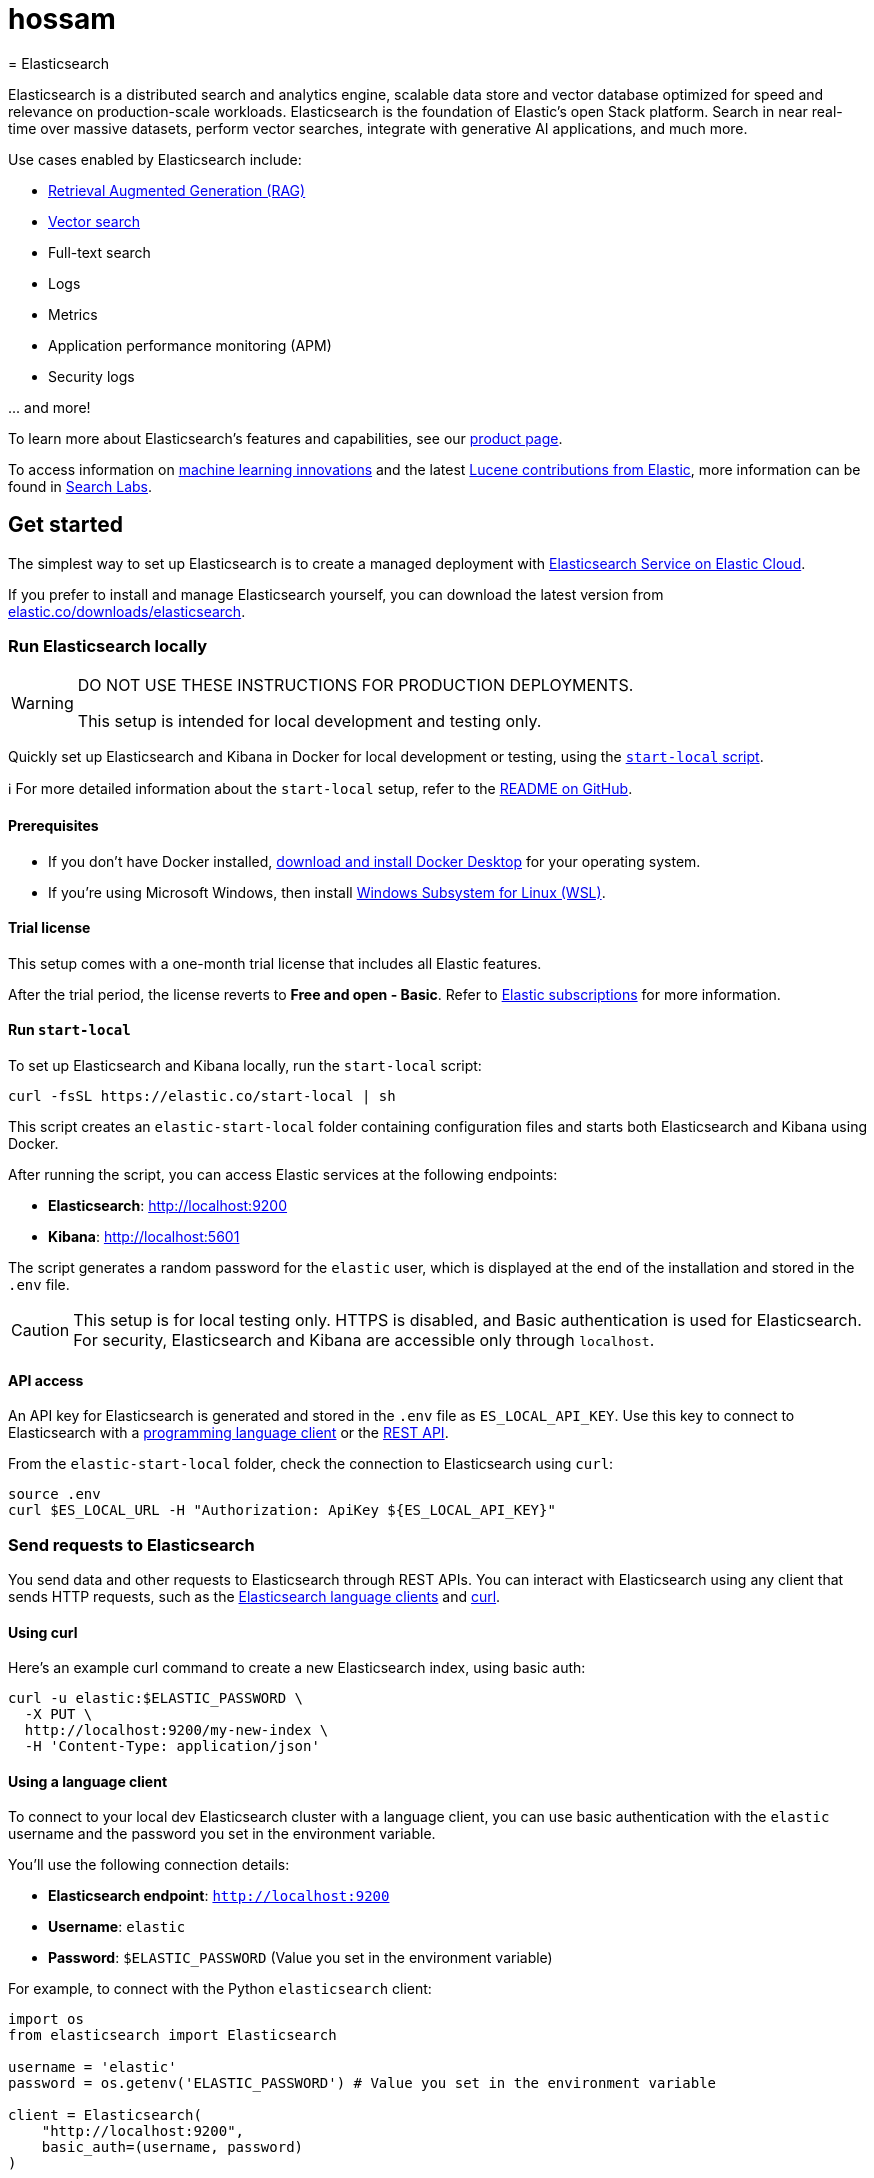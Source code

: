 # hossam
= Elasticsearch

Elasticsearch is a distributed search and analytics engine, scalable data store and vector database optimized for speed and relevance on production-scale workloads. Elasticsearch is the foundation of Elastic's open Stack platform. Search in near real-time over massive datasets, perform vector searches, integrate with generative AI applications, and much more.

Use cases enabled by Elasticsearch include:

* https://www.elastic.co/search-labs/blog/articles/retrieval-augmented-generation-rag[Retrieval Augmented Generation (RAG)]
* https://www.elastic.co/search-labs/blog/categories/vector-search[Vector search]
* Full-text search
* Logs
* Metrics
* Application performance monitoring (APM)
* Security logs

\... and more!

To learn more about Elasticsearch's features and capabilities, see our
https://www.elastic.co/products/elasticsearch[product page].

To access information on https://www.elastic.co/search-labs/blog/categories/ml-research[machine learning innovations] and the latest https://www.elastic.co/search-labs/blog/categories/lucene[Lucene contributions from Elastic], more information can be found in https://www.elastic.co/search-labs[Search Labs].

[[get-started]]
== Get started

The simplest way to set up Elasticsearch is to create a managed deployment with
https://www.elastic.co/cloud/as-a-service[Elasticsearch Service on Elastic
Cloud].

If you prefer to install and manage Elasticsearch yourself, you can download
the latest version from
https://www.elastic.co/downloads/elasticsearch[elastic.co/downloads/elasticsearch].

=== Run Elasticsearch locally

////
IMPORTANT: This content is replicated in the Elasticsearch repo. See `run-elasticsearch-locally.asciidoc`.
Ensure both files are in sync.

https://github.com/elastic/start-local is the source of truth.
////

[WARNING]
====
DO NOT USE THESE INSTRUCTIONS FOR PRODUCTION DEPLOYMENTS.

This setup is intended for local development and testing only.
====

Quickly set up Elasticsearch and Kibana in Docker for local development or testing, using the https://github.com/elastic/start-local?tab=readme-ov-file#-try-elasticsearch-and-kibana-locally[`start-local` script].

ℹ️ For more detailed information about the `start-local` setup, refer to the https://github.com/elastic/start-local[README on GitHub].

==== Prerequisites

- If you don't have Docker installed, https://www.docker.com/products/docker-desktop[download and install Docker Desktop] for your operating system.
- If you're using Microsoft Windows, then install https://learn.microsoft.com/en-us/windows/wsl/install[Windows Subsystem for Linux (WSL)].

==== Trial license
This setup comes with a one-month trial license that includes all Elastic features.

After the trial period, the license reverts to *Free and open - Basic*.
Refer to https://www.elastic.co/subscriptions[Elastic subscriptions] for more information.

==== Run `start-local`

To set up Elasticsearch and Kibana locally, run the `start-local` script:

[source,sh]
----
curl -fsSL https://elastic.co/start-local | sh
----
// NOTCONSOLE

This script creates an `elastic-start-local` folder containing configuration files and starts both Elasticsearch and Kibana using Docker.

After running the script, you can access Elastic services at the following endpoints:

* *Elasticsearch*: http://localhost:9200
* *Kibana*: http://localhost:5601

The script generates a random password for the `elastic` user, which is displayed at the end of the installation and stored in the `.env` file.

[CAUTION]
====
This setup is for local testing only. HTTPS is disabled, and Basic authentication is used for Elasticsearch. For security, Elasticsearch and Kibana are accessible only through `localhost`.
====

==== API access

An API key for Elasticsearch is generated and stored in the `.env` file as `ES_LOCAL_API_KEY`.
Use this key to connect to Elasticsearch with a https://www.elastic.co/guide/en/elasticsearch/client/index.html[programming language client] or the https://www.elastic.co/guide/en/elasticsearch/reference/current/rest-apis.html[REST API].

From the `elastic-start-local` folder, check the connection to Elasticsearch using `curl`:

[source,sh]
----
source .env
curl $ES_LOCAL_URL -H "Authorization: ApiKey ${ES_LOCAL_API_KEY}"
----
// NOTCONSOLE

=== Send requests to Elasticsearch

You send data and other requests to Elasticsearch through REST APIs.
You can interact with Elasticsearch using any client that sends HTTP requests,
such as the https://www.elastic.co/guide/en/elasticsearch/client/index.html[Elasticsearch
language clients] and https://curl.se[curl].

==== Using curl

Here's an example curl command to create a new Elasticsearch index, using basic auth:

[source,sh]
----
curl -u elastic:$ELASTIC_PASSWORD \
  -X PUT \
  http://localhost:9200/my-new-index \
  -H 'Content-Type: application/json'
----
// NOTCONSOLE

==== Using a language client

To connect to your local dev Elasticsearch cluster with a language client, you can use basic authentication with the `elastic` username and the password you set in the environment variable.

You'll use the following connection details:

* **Elasticsearch endpoint**: `http://localhost:9200`
* **Username**: `elastic`
* **Password**: `$ELASTIC_PASSWORD` (Value you set in the environment variable)

For example, to connect with the Python `elasticsearch` client:

[source,python]
----
import os
from elasticsearch import Elasticsearch

username = 'elastic'
password = os.getenv('ELASTIC_PASSWORD') # Value you set in the environment variable

client = Elasticsearch(
    "http://localhost:9200",
    basic_auth=(username, password)
)

print(client.info())
----

==== Using the Dev Tools Console

Kibana's developer console provides an easy way to experiment and test requests.
To access the console, open Kibana, then go to **Management** > **Dev Tools**.

**Add data**

You index data into Elasticsearch by sending JSON objects (documents) through the REST APIs.
Whether you have structured or unstructured text, numerical data, or geospatial data,
Elasticsearch efficiently stores and indexes it in a way that supports fast searches.

For timestamped data such as logs and metrics, you typically add documents to a
data stream made up of multiple auto-generated backing indices.

To add a single document to an index, submit an HTTP post request that targets the index.

----
POST /customer/_doc/1
{
  "firstname": "Jennifer",
  "lastname": "Walters"
}
----

This request automatically creates the `customer` index if it doesn't exist,
adds a new document that has an ID of 1, and
stores and indexes the `firstname` and `lastname` fields.

The new document is available immediately from any node in the cluster.
You can retrieve it with a GET request that specifies its document ID:

----
GET /customer/_doc/1
----

To add multiple documents in one request, use the `_bulk` API.
Bulk data must be newline-delimited JSON (NDJSON).
Each line must end in a newline character (`\n`), including the last line.

----
PUT customer/_bulk
{ "create": { } }
{ "firstname": "Monica","lastname":"Rambeau"}
{ "create": { } }
{ "firstname": "Carol","lastname":"Danvers"}
{ "create": { } }
{ "firstname": "Wanda","lastname":"Maximoff"}
{ "create": { } }
{ "firstname": "Jennifer","lastname":"Takeda"}
----

**Search**

Indexed documents are available for search in near real-time.
The following search matches all customers with a first name of _Jennifer_
in the `customer` index.

----
GET customer/_search
{
  "query" : {
    "match" : { "firstname": "Jennifer" }
  }
}
----

**Explore**

You can use Discover in Kibana to interactively search and filter your data.
From there, you can start creating visualizations and building and sharing dashboards.

To get started, create a _data view_ that connects to one or more Elasticsearch indices,
data streams, or index aliases.

. Go to **Management > Stack Management > Kibana > Data Views**.
. Select **Create data view**.
. Enter a name for the data view and a pattern that matches one or more indices,
such as _customer_.
. Select **Save data view to Kibana**.

To start exploring, go to **Analytics > Discover**.

[[upgrade]]
== Upgrade

To upgrade from an earlier version of Elasticsearch, see the
https://www.elastic.co/guide/en/elasticsearch/reference/current/setup-upgrade.html[Elasticsearch upgrade
documentation].

[[build-source]]
== Build from source

Elasticsearch uses https://gradle.org[Gradle] for its build system.

To build a distribution for your local OS and print its output location upon
completion, run:
----
./gradlew localDistro
----

To build a distribution for another platform, run the related command:
----
./gradlew :distribution:archives:linux-tar:assemble
./gradlew :distribution:archives:darwin-tar:assemble
./gradlew :distribution:archives:windows-zip:assemble
----

Distributions are output to `distribution/archives`.

To run the test suite, see xref:TESTING.asciidoc[TESTING].

[[docs]]
== Documentation

For the complete Elasticsearch documentation visit
https://www.elastic.co/guide/en/elasticsearch/reference/current/index.html[elastic.co].

For information about our documentation processes, see the
xref:docs/README.asciidoc[docs README].

[[examples]]
== Examples and guides

The https://github.com/elastic/elasticsearch-labs[`elasticsearch-labs`] repo contains executable Python notebooks, sample apps, and resources to test out Elasticsearch for vector search, hybrid search and generative AI use cases.


[[contribute]]
== Contribute

For contribution guidelines, see xref:CONTRIBUTING.md[CONTRIBUTING].

[[questions]]
== Questions? Problems? Suggestions?

* To report a bug or request a feature, create a
https://github.com/elastic/elasticsearch/issues/new/choose[GitHub Issue]. Please
ensure someone else hasn't created an issue for the same topic.

* Need help using Elasticsearch? Reach out on the
https://discuss.elastic.co[Elastic Forum] or https://ela.st/slack[Slack]. A
fellow community member or Elastic engineer will be happy to help you out.
